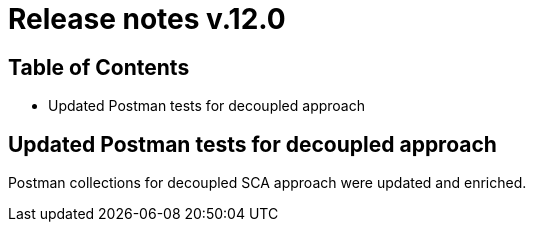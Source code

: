 = Release notes v.12.0

== Table of Contents

* Updated Postman tests for decoupled approach

== Updated Postman tests for decoupled approach

Postman collections for decoupled SCA approach were updated and enriched.
